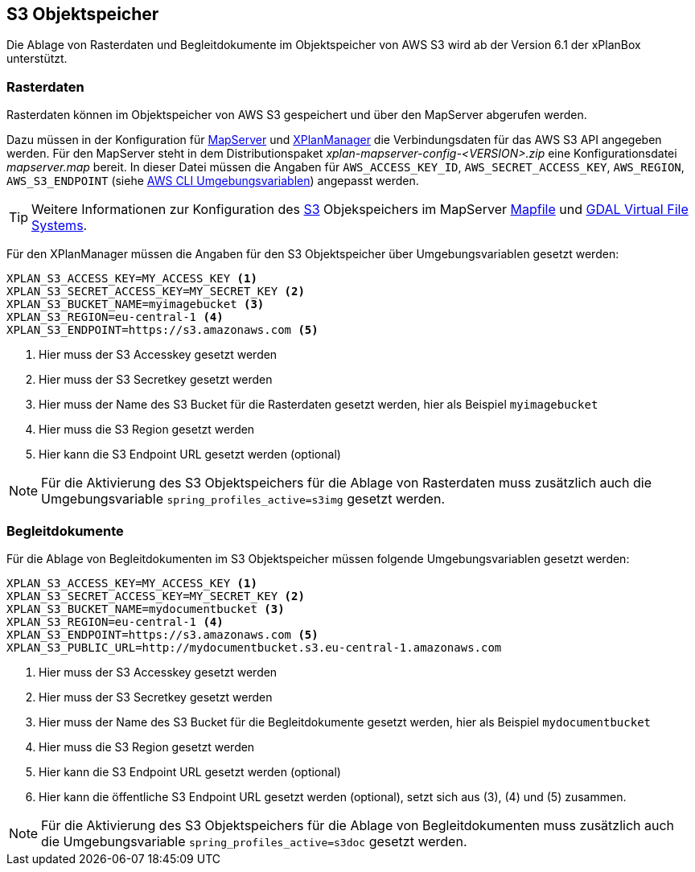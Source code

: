[[s3-storage]]
== S3 Objektspeicher

Die Ablage von Rasterdaten und Begleitdokumente im Objektspeicher von AWS S3 wird ab der Version 6.1 der xPlanBox unterstützt.

[[s3-storage-image]]
=== Rasterdaten

Rasterdaten können im Objektspeicher von AWS S3 gespeichert und über den MapServer abgerufen werden.

Dazu müssen in der Konfiguration für <<konfiguration-xplanwms-mapserver,MapServer>> und <<konfiguration-manager-mapserver,XPlanManager>> die Verbindungsdaten für das AWS S3 API angegeben werden. Für den MapServer steht in dem Distributionspaket _xplan-mapserver-config-<VERSION>.zip_ eine Konfigurationsdatei _mapserver.map_ bereit. In dieser Datei müssen die Angaben für `AWS_ACCESS_KEY_ID`, `AWS_SECRET_ACCESS_KEY`, `AWS_REGION`, `AWS_S3_ENDPOINT` (siehe https://docs.aws.amazon.com/cli/latest/userguide/cli-configure-envvars.html[AWS CLI Umgebungsvariablen]) angepasst werden.

TIP: Weitere Informationen zur Konfiguration des https://aws.amazon.com/de/s3/[S3] Objekspeichers im MapServer https://mapserver.org/mapfile/map.html[Mapfile] und https://gdal.org/user/virtual_file_systems.html[GDAL Virtual File Systems].

Für den XPlanManager müssen die Angaben für den S3 Objektspeicher über Umgebungsvariablen gesetzt werden:

[source,properties]
----
XPLAN_S3_ACCESS_KEY=MY_ACCESS_KEY <1>
XPLAN_S3_SECRET_ACCESS_KEY=MY_SECRET_KEY <2>
XPLAN_S3_BUCKET_NAME=myimagebucket <3>
XPLAN_S3_REGION=eu-central-1 <4>
XPLAN_S3_ENDPOINT=https://s3.amazonaws.com <5>
----
<1> Hier muss der S3 Accesskey gesetzt werden
<2> Hier muss der S3 Secretkey gesetzt werden
<3> Hier muss der Name des S3 Bucket für die Rasterdaten gesetzt werden, hier als Beispiel `myimagebucket`
<4> Hier muss die S3 Region gesetzt werden
<5> Hier kann die S3 Endpoint URL gesetzt werden (optional)

NOTE: Für die Aktivierung des S3 Objektspeichers für die Ablage von Rasterdaten muss zusätzlich auch die Umgebungsvariable `spring_profiles_active=s3img` gesetzt werden.

[[s3-storage-doc]]
=== Begleitdokumente

Für die Ablage von Begleitdokumenten im S3 Objektspeicher müssen folgende Umgebungsvariablen gesetzt werden:

[source,properties]
----
XPLAN_S3_ACCESS_KEY=MY_ACCESS_KEY <1>
XPLAN_S3_SECRET_ACCESS_KEY=MY_SECRET_KEY <2>
XPLAN_S3_BUCKET_NAME=mydocumentbucket <3>
XPLAN_S3_REGION=eu-central-1 <4>
XPLAN_S3_ENDPOINT=https://s3.amazonaws.com <5>
XPLAN_S3_PUBLIC_URL=http://mydocumentbucket.s3.eu-central-1.amazonaws.com
----
<1> Hier muss der S3 Accesskey gesetzt werden
<2> Hier muss der S3 Secretkey gesetzt werden
<3> Hier muss der Name des S3 Bucket für die Begleitdokumente gesetzt werden, hier als Beispiel `mydocumentbucket`
<4> Hier muss die S3 Region gesetzt werden
<5> Hier kann die S3 Endpoint URL gesetzt werden (optional)
<5> Hier kann die öffentliche S3 Endpoint URL gesetzt werden (optional), setzt sich aus (3), (4) und (5) zusammen.

NOTE: Für die Aktivierung des S3 Objektspeichers für die Ablage von Begleitdokumenten muss zusätzlich auch die Umgebungsvariable `spring_profiles_active=s3doc` gesetzt werden.
